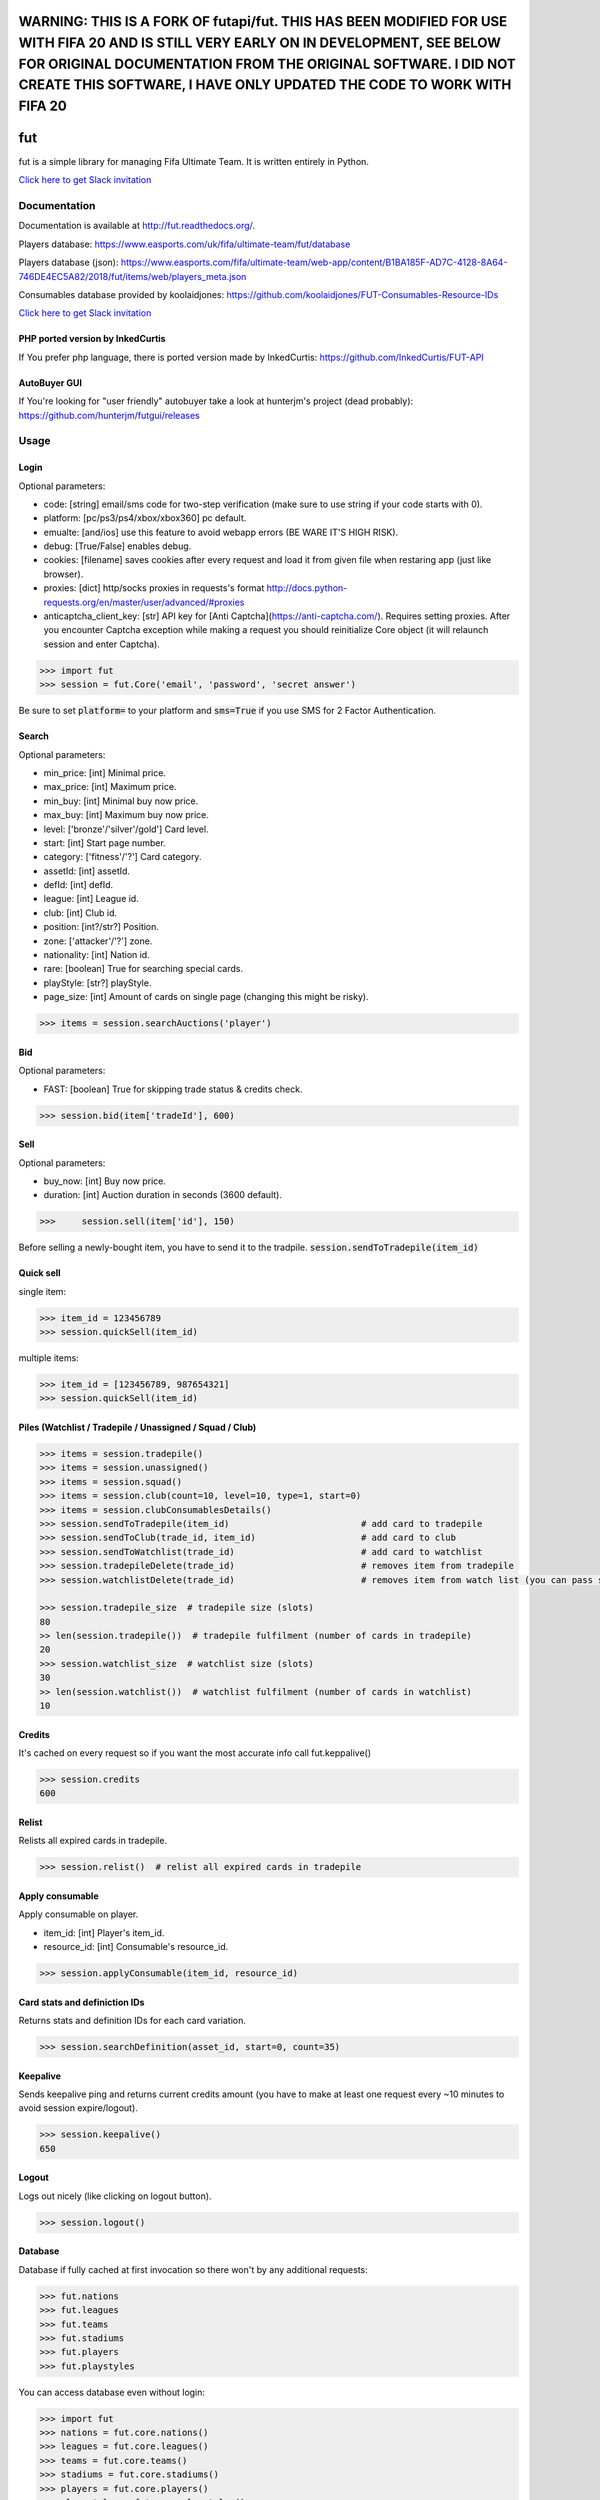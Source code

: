 ================================================================================================================================================
WARNING: THIS IS A FORK OF futapi/fut. THIS HAS BEEN MODIFIED FOR USE WITH FIFA 20 AND IS STILL VERY EARLY ON IN DEVELOPMENT, SEE BELOW FOR ORIGINAL DOCUMENTATION FROM THE ORIGINAL SOFTWARE. I DID NOT CREATE THIS SOFTWARE, I HAVE ONLY UPDATED THE CODE TO WORK WITH FIFA 20
================================================================================================================================================

===
fut
===

.. image:: https://img.shields.io/pypi/v/fut.svg
    :target: https://pypi.python.org/pypi/fut

.. image:: https://img.shields.io/pypi/l/fut.svg
    :target: https://pypi.python.org/pypi/fut

.. image:: https://img.shields.io/pypi/pyversions/fut.svg
    :target: https://pypi.python.org/pypi/fut

.. image:: https://travis-ci.org/futapi/fut.png?branch=master
    :target: https://travis-ci.org/futapi/fut

.. image:: https://codecov.io/github/futapi/fut/coverage.svg?branch=master
    :target: https://codecov.io/github/futapi/fut
    :alt: codecov.io

.. image:: https://api.codacy.com/project/badge/Grade/f599808fba2447c98253cf44cca86a1b
    :target: https://www.codacy.com/app/oczkers/fut?utm_source=github.com&amp;utm_medium=referral&amp;utm_content=oczkers/fut&amp;utm_campaign=Badge_Grade

.. image:: https://cdn.worldvectorlogo.com/logos/slack.svg
    :height: 20px
    :target: https://futapi.slack.com

fut is a simple library for managing Fifa Ultimate Team.
It is written entirely in Python.

`Click here to get Slack invitation <https://gentle-everglades-93932.herokuapp.com>`_



Documentation
=============

Documentation is available at http://fut.readthedocs.org/.

Players database: https://www.easports.com/uk/fifa/ultimate-team/fut/database

Players database (json): https://www.easports.com/fifa/ultimate-team/web-app/content/B1BA185F-AD7C-4128-8A64-746DE4EC5A82/2018/fut/items/web/players_meta.json

Consumables database provided by koolaidjones: https://github.com/koolaidjones/FUT-Consumables-Resource-IDs

.. image:: https://cdn.worldvectorlogo.com/logos/slack.svg
    :height: 100px
    :target: https://futapi.slack.com

`Click here to get Slack invitation <https://gentle-everglades-93932.herokuapp.com>`_


PHP ported version by InkedCurtis
---------------------------------

If You prefer php language, there is ported version made by InkedCurtis: https://github.com/InkedCurtis/FUT-API


AutoBuyer GUI
-------------

If You're looking for "user friendly" autobuyer take a look at hunterjm's project (dead probably):
https://github.com/hunterjm/futgui/releases



Usage
=====

Login
-----

Optional parameters:

- code: [string] email/sms code for two-step verification (make sure to use string if your code starts with 0).
- platform: [pc/ps3/ps4/xbox/xbox360] pc default.
- emualte: [and/ios] use this feature to avoid webapp errors (BE WARE IT'S HIGH RISK).
- debug: [True/False] enables debug.
- cookies: [filename] saves cookies after every request and load it from given file when restaring app (just like browser).
- proxies: [dict] http/socks proxies in requests's format http://docs.python-requests.org/en/master/user/advanced/#proxies
- anticaptcha_client_key: [str] API key for [Anti Captcha](https://anti-captcha.com/). Requires setting proxies. After you encounter Captcha exception while making a request you should reinitialize Core object (it will relaunch session and enter Captcha).

.. code-block:: python

    >>> import fut
    >>> session = fut.Core('email', 'password', 'secret answer')

Be sure to set :code:`platform=` to your platform and :code:`sms=True` if you use SMS for 2 Factor Authentication.

Search
------

Optional parameters:

- min_price: [int] Minimal price.
- max_price: [int] Maximum price.
- min_buy: [int] Minimal buy now price.
- max_buy: [int] Maximum buy now price.
- level: ['bronze'/'silver'/gold'] Card level.
- start: [int] Start page number.
- category: ['fitness'/'?'] Card category.
- assetId: [int] assetId.
- defId: [int] defId.
- league: [int] League id.
- club: [int] Club id.
- position: [int?/str?] Position.
- zone: ['attacker'/'?'] zone.
- nationality: [int] Nation id.
- rare: [boolean] True for searching special cards.
- playStyle: [str?] playStyle.
- page_size: [int] Amount of cards on single page (changing this might be risky).

.. code-block:: python

    >>> items = session.searchAuctions('player')

Bid
---

Optional parameters:

- FAST: [boolean] True for skipping trade status & credits check.

.. code-block:: python

    >>> session.bid(item['tradeId'], 600)

Sell
----

Optional parameters:

- buy_now: [int] Buy now price.
- duration: [int] Auction duration in seconds (3600 default).

.. code-block:: python

    >>>     session.sell(item['id'], 150)
Before selling a newly-bought item, you have to send it to the tradpile. :code:`session.sendToTradepile(item_id)`

Quick sell
----------

single item:

.. code-block:: python

    >>> item_id = 123456789
    >>> session.quickSell(item_id)

multiple items:

.. code-block:: python

    >>> item_id = [123456789, 987654321]
    >>> session.quickSell(item_id)

Piles (Watchlist / Tradepile / Unassigned / Squad / Club)
---------------------------------------------------------


.. code-block:: python

    >>> items = session.tradepile()
    >>> items = session.unassigned()
    >>> items = session.squad()
    >>> items = session.club(count=10, level=10, type=1, start=0)
    >>> items = session.clubConsumablesDetails()
    >>> session.sendToTradepile(item_id)                         # add card to tradepile
    >>> session.sendToClub(trade_id, item_id)                    # add card to club
    >>> session.sendToWatchlist(trade_id)                        # add card to watchlist
    >>> session.tradepileDelete(trade_id)                        # removes item from tradepile
    >>> session.watchlistDelete(trade_id)                        # removes item from watch list (you can pass single str/ing or list/tuple of ids - like in quickSell)

    >>> session.tradepile_size  # tradepile size (slots)
    80
    >> len(session.tradepile())  # tradepile fulfilment (number of cards in tradepile)
    20
    >>> session.watchlist_size  # watchlist size (slots)
    30
    >> len(session.watchlist())  # watchlist fulfilment (number of cards in watchlist)
    10

Credits
-------

It's cached on every request so if you want the most accurate info call fut.keppalive()

.. code-block:: python

    >>> session.credits
    600

Relist
------

Relists all expired cards in tradepile.

.. code-block:: python

    >>> session.relist()  # relist all expired cards in tradepile

Apply consumable
----------------

Apply consumable on player.

- item_id: [int] Player's item_id.
- resource_id: [int] Consumable's resource_id.

.. code-block:: python

    >>> session.applyConsumable(item_id, resource_id)

Card stats and definiction IDs
------------------------------

Returns stats and definition IDs for each card variation.

.. code-block:: python

    >>> session.searchDefinition(asset_id, start=0, count=35)

Keepalive
---------

Sends keepalive ping and returns current credits amount (you have to make at least one request every ~10 minutes to avoid session expire/logout).

.. code-block:: python

    >>> session.keepalive()
    650

Logout
------

Logs out nicely (like clicking on logout button).

.. code-block:: python

    >>> session.logout()


Database
--------

Database if fully cached at first invocation so there won't by any additional requests:

.. code-block:: python

    >>> fut.nations
    >>> fut.leagues
    >>> fut.teams
    >>> fut.stadiums
    >>> fut.players
    >>> fut.playstyles

You can access database even without login:

.. code-block:: python

    >>> import fut
    >>> nations = fut.core.nations()
    >>> leagues = fut.core.leagues()
    >>> teams = fut.core.teams()
    >>> stadiums = fut.core.stadiums()
    >>> players = fut.core.players()
    >>> playestyles = fut.core.playstyles()


Convert Team/League/Nation/Player id to name
^^^^^^^^^^^^^^^^^^^^^^^^^^^^^^^^^^^^^^^^^^^^

.. code-block:: python

    >>> nations[1]
    ... 'Albania'
    >>> leagues[1]
    ... 'Alka Superliga'
    >>> teams[1]
    ... 'Arsenal'
    >>> stadiums[1]
    ... 'Old Trafford'
    >>> players[1]
    ... {'rating': 88, 'lastname': 'Seaman', 'id': 1, 'firstname': 'David', 'nationality': 14, 'surname': None}
    >>> playstyles[250]
    ... 'BASIC'


Item object (dict) structure
^^^^^^^^^^^^^^^^^^^^^^^^^^^^

.. code-block:: python

    >>> for item in items:
    ...     trade_id = item['tradeId']
    ...     buy_now_price = item['buyNowPrice']
    ...     trade_state = item['tradeState']
    ...     bid_state = item['bidState']
    ...     starting_bid = i['startingBid']
    ...     item_id = i['id']
    ...     timestamp = i['timestamp']  # auction start
    ...     rating = i['rating']
    ...     asset_id = i['assetId']
    ...     resource_id = i['resourceId']
    ...     item_state = i['itemState']
    ...     rareflag = i['rareflag']
    ...     formation = i['formation']
    ...     injury_type = i['injuryType']
    ...     suspension = i['suspension']
    ...     contract = i['contract']
    ...     playStyle = i['playStyle']  # used only for players
    ...     discardValue = i['discardValue']
    ...     itemType = i['itemType']
    ...     owners = i['owners']
    ...     offers = i['offers']
    ...     current_bid = i['currentBid']
    ...     expires = i['expires']  # seconds left


to be continued ;-)



Problems
--------

How to report bug/attach logs?
^^^^^^^^^^^^^^^^^^^^^^^^^^^^^^

1. enable debug

.. code-block:: python

  session = fut.Core('email', 'password', 'secret answer')

2. reproduce error - for example if there is bug when searching market, just search market with enabled debug
3. open fut.log, search for password/login and remove it
4. publish fut.log to help us find root cause of a bug

Getting "requests.exceptions.SSLError:....'utas.mob.v4.fut.ea.com' doesn't match 'utas.mobapp.fut.ea.com'"?
^^^^^^^^^^^^^^^^^^^^^^^^^^^^^^^^^^^^^^^^^^^^^^^^^^^^^^^^^^^^^^^^^^^^^^^^^^^^^^^^^^^^^^^^^^^^^^^^^^^^^^^^^^^
This is a new error, but here's a temporary fix to try:

1. Re-download the api from github
2. Go into fut/urls.py
3. On line 7, change :code:`auth_url = rc['authURL']` to :code:`auth_url = 'utas.mobapp.fut.ea.com'`
4. Run `python setup.py install`
5. Try your script again
6. **Please report in the Slack channel whether or not this worked!!**


Bans
^^^^

To avoid getting ban take a look at our little discussion/guide thread:
https://github.com/oczkers/fut/issues/259

Generally speaking, you should send no more than 500 requests per hour and 5000 requests per day. Be somewhat human. If you encounter a captcha, try to answer/solve it as soon as possible.

Somehow i've sent card to full tradepile and it disappeared
^^^^^^^^^^^^^^^^^^^^^^^^^^^^^^^^^^^^^^^^^^^^^^^^^^^^^^^^^^^

Make space in tradepile and just call one command to restore it:

.. code-block:: python

    session.sendToTradepile(-1, id)


I've got card with None tradeId so cannot move/trade it
^^^^^^^^^^^^^^^^^^^^^^^^^^^^^^^^^^^^^^^^^^^^^^^^^^^^^^^

Make space in tradepile and just call one command to restore it:

.. code-block:: python

    session.sendToTradepile(-1, id)


PermissionDenied exceptions raises when trying to sell cards directly from watchlist
^^^^^^^^^^^^^^^^^^^^^^^^^^^^^^^^^^^^^^^^^^^^^^^^^^^^^^^^^^^^^^^^^^^^^^^^^^^^^^^^^^^^

The solution is to send the items to Tradepile and offer from there.


CLI examples
------------

.. code-block:: bash

    not yet
    ...



License
-------

GNU GPLv3
